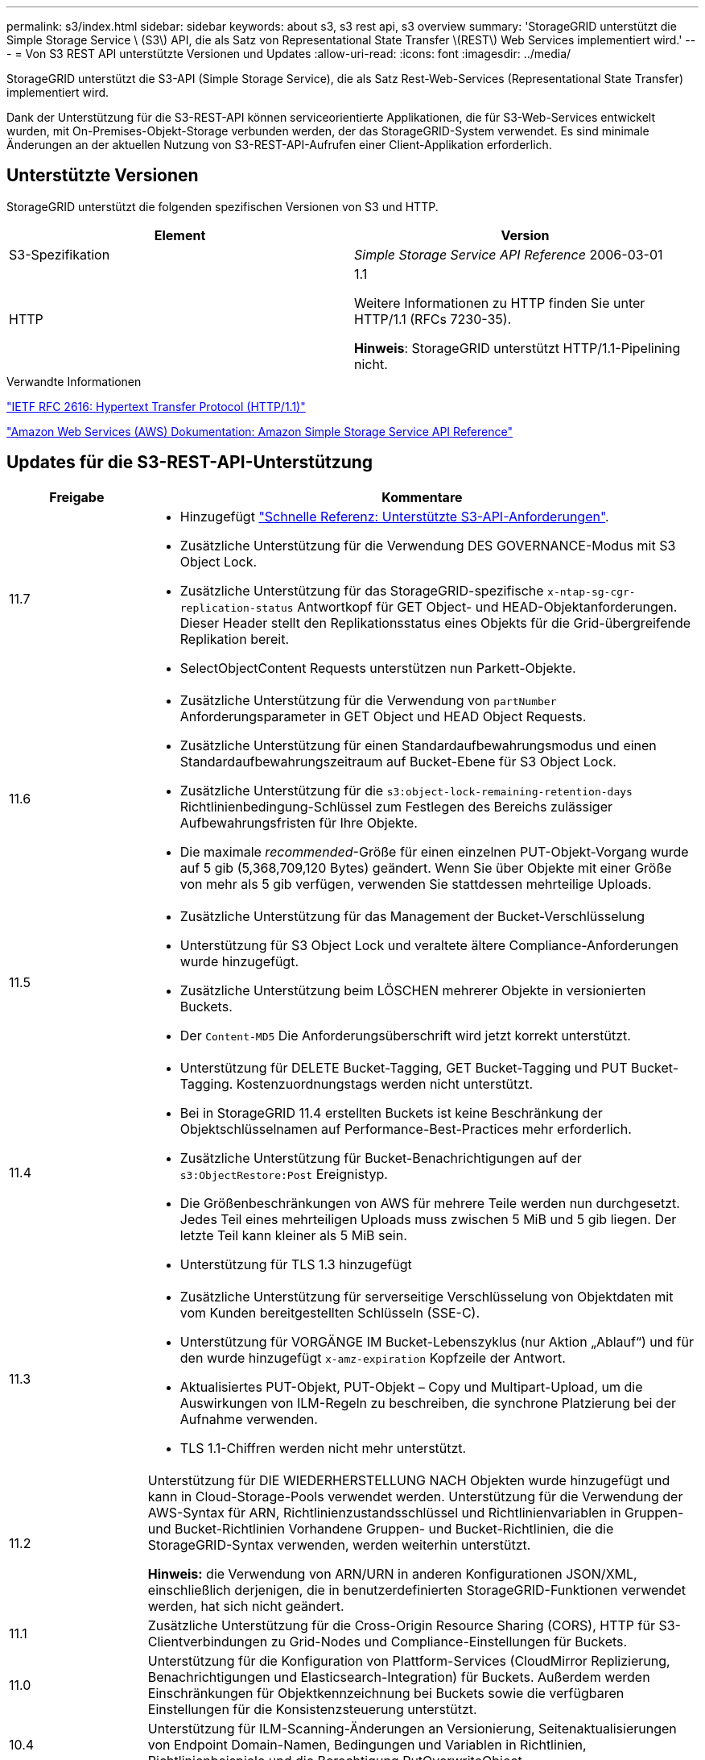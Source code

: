 ---
permalink: s3/index.html 
sidebar: sidebar 
keywords: about s3, s3 rest api, s3 overview 
summary: 'StorageGRID unterstützt die Simple Storage Service \ (S3\) API, die als Satz von Representational State Transfer \(REST\) Web Services implementiert wird.' 
---
= Von S3 REST API unterstützte Versionen und Updates
:allow-uri-read: 
:icons: font
:imagesdir: ../media/


[role="lead"]
StorageGRID unterstützt die S3-API (Simple Storage Service), die als Satz Rest-Web-Services (Representational State Transfer) implementiert wird.

Dank der Unterstützung für die S3-REST-API können serviceorientierte Applikationen, die für S3-Web-Services entwickelt wurden, mit On-Premises-Objekt-Storage verbunden werden, der das StorageGRID-System verwendet. Es sind minimale Änderungen an der aktuellen Nutzung von S3-REST-API-Aufrufen einer Client-Applikation erforderlich.



== Unterstützte Versionen

StorageGRID unterstützt die folgenden spezifischen Versionen von S3 und HTTP.

[cols="1a,1a"]
|===
| Element | Version 


 a| 
S3-Spezifikation
 a| 
_Simple Storage Service API Reference_ 2006-03-01



 a| 
HTTP
 a| 
1.1

Weitere Informationen zu HTTP finden Sie unter HTTP/1.1 (RFCs 7230-35).

*Hinweis*: StorageGRID unterstützt HTTP/1.1-Pipelining nicht.

|===
.Verwandte Informationen
https://datatracker.ietf.org/doc/html/rfc2616["IETF RFC 2616: Hypertext Transfer Protocol (HTTP/1.1)"^]

http://docs.aws.amazon.com/AmazonS3/latest/API/Welcome.html["Amazon Web Services (AWS) Dokumentation: Amazon Simple Storage Service API Reference"^]



== Updates für die S3-REST-API-Unterstützung

[cols="1a,4a"]
|===
| Freigabe | Kommentare 


 a| 
11.7
 a| 
* Hinzugefügt link:quick-reference-support-for-aws-apis.html["Schnelle Referenz: Unterstützte S3-API-Anforderungen"].
* Zusätzliche Unterstützung für die Verwendung DES GOVERNANCE-Modus mit S3 Object Lock.
* Zusätzliche Unterstützung für das StorageGRID-spezifische `x-ntap-sg-cgr-replication-status` Antwortkopf für GET Object- und HEAD-Objektanforderungen. Dieser Header stellt den Replikationsstatus eines Objekts für die Grid-übergreifende Replikation bereit.
* SelectObjectContent Requests unterstützen nun Parkett-Objekte.




 a| 
11.6
 a| 
* Zusätzliche Unterstützung für die Verwendung von `partNumber` Anforderungsparameter in GET Object und HEAD Object Requests.
* Zusätzliche Unterstützung für einen Standardaufbewahrungsmodus und einen Standardaufbewahrungszeitraum auf Bucket-Ebene für S3 Object Lock.
* Zusätzliche Unterstützung für die `s3:object-lock-remaining-retention-days` Richtlinienbedingung-Schlüssel zum Festlegen des Bereichs zulässiger Aufbewahrungsfristen für Ihre Objekte.
* Die maximale _recommended_-Größe für einen einzelnen PUT-Objekt-Vorgang wurde auf 5 gib (5,368,709,120 Bytes) geändert. Wenn Sie über Objekte mit einer Größe von mehr als 5 gib verfügen, verwenden Sie stattdessen mehrteilige Uploads.




 a| 
11.5
 a| 
* Zusätzliche Unterstützung für das Management der Bucket-Verschlüsselung
* Unterstützung für S3 Object Lock und veraltete ältere Compliance-Anforderungen wurde hinzugefügt.
* Zusätzliche Unterstützung beim LÖSCHEN mehrerer Objekte in versionierten Buckets.
* Der `Content-MD5` Die Anforderungsüberschrift wird jetzt korrekt unterstützt.




 a| 
11.4
 a| 
* Unterstützung für DELETE Bucket-Tagging, GET Bucket-Tagging und PUT Bucket-Tagging. Kostenzuordnungstags werden nicht unterstützt.
* Bei in StorageGRID 11.4 erstellten Buckets ist keine Beschränkung der Objektschlüsselnamen auf Performance-Best-Practices mehr erforderlich.
* Zusätzliche Unterstützung für Bucket-Benachrichtigungen auf der `s3:ObjectRestore:Post` Ereignistyp.
* Die Größenbeschränkungen von AWS für mehrere Teile werden nun durchgesetzt. Jedes Teil eines mehrteiligen Uploads muss zwischen 5 MiB und 5 gib liegen. Der letzte Teil kann kleiner als 5 MiB sein.
* Unterstützung für TLS 1.3 hinzugefügt




 a| 
11.3
 a| 
* Zusätzliche Unterstützung für serverseitige Verschlüsselung von Objektdaten mit vom Kunden bereitgestellten Schlüsseln (SSE-C).
* Unterstützung für VORGÄNGE IM Bucket-Lebenszyklus (nur Aktion „Ablauf“) und für den wurde hinzugefügt `x-amz-expiration` Kopfzeile der Antwort.
* Aktualisiertes PUT-Objekt, PUT-Objekt – Copy und Multipart-Upload, um die Auswirkungen von ILM-Regeln zu beschreiben, die synchrone Platzierung bei der Aufnahme verwenden.
* TLS 1.1-Chiffren werden nicht mehr unterstützt.




 a| 
11.2
 a| 
Unterstützung für DIE WIEDERHERSTELLUNG NACH Objekten wurde hinzugefügt und kann in Cloud-Storage-Pools verwendet werden. Unterstützung für die Verwendung der AWS-Syntax für ARN, Richtlinienzustandsschlüssel und Richtlinienvariablen in Gruppen- und Bucket-Richtlinien Vorhandene Gruppen- und Bucket-Richtlinien, die die StorageGRID-Syntax verwenden, werden weiterhin unterstützt.

*Hinweis:* die Verwendung von ARN/URN in anderen Konfigurationen JSON/XML, einschließlich derjenigen, die in benutzerdefinierten StorageGRID-Funktionen verwendet werden, hat sich nicht geändert.



 a| 
11.1
 a| 
Zusätzliche Unterstützung für die Cross-Origin Resource Sharing (CORS), HTTP für S3-Clientverbindungen zu Grid-Nodes und Compliance-Einstellungen für Buckets.



 a| 
11.0
 a| 
Unterstützung für die Konfiguration von Plattform-Services (CloudMirror Replizierung, Benachrichtigungen und Elasticsearch-Integration) für Buckets. Außerdem werden Einschränkungen für Objektkennzeichnung bei Buckets sowie die verfügbaren Einstellungen für die Konsistenzsteuerung unterstützt.



 a| 
10.4
 a| 
Unterstützung für ILM-Scanning-Änderungen an Versionierung, Seitenaktualisierungen von Endpoint Domain-Namen, Bedingungen und Variablen in Richtlinien, Richtlinienbeispiele und die Berechtigung PutOverwriteObject.



 a| 
10.3
 a| 
Zusätzliche Unterstützung für Versionierung



 a| 
10.2
 a| 
Unterstützung für Gruppen- und Bucket-Zugriffsrichtlinien und für mehrteilige Kopien (Upload Part - Copy) hinzugefügt



 a| 
10.1
 a| 
Unterstützung für mehrteilige Uploads, virtuelle Hosted-Style-Anforderungen und v4 Authentifizierung



 a| 
10.0
 a| 
Die erste Unterstützung der S3-REST-API durch das StorageGRID-System.die derzeit unterstützte Version der _Simple Storage Service API Reference_ lautet 2006-03-01.

|===